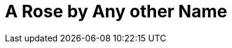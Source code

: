 = A Rose by Any other Name
:hp-image: https://encrypted-tbn2.gstatic.com/images?q=tbn:ANd9GcR0gh6a7iYAQajG5OLuMApXiR62XXoyElXXZP2ReQkXZNMC9PmL
:hp-tags: Javascript, Shakespeare


